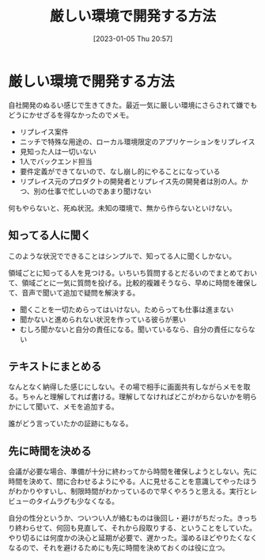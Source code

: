 #+title:      厳しい環境で開発する方法
#+date:       [2023-01-05 Thu 20:57]
#+filetags:   :essay:
#+identifier: 20230105T205739

* 厳しい環境で開発する方法
:LOGBOOK:
CLOCK: [2023-01-05 Thu 21:24]
CLOCK: [2023-01-05 Thu 20:59]--[2023-01-05 Thu 21:24] =>  0:25
:END:

自社開発のぬるい感じで生きてきた。最近一気に厳しい環境にさらされて嫌でもどうにかせざるを得なかったのでメモ。

- リプレイス案件
- ニッチで特殊な用途の、ローカル環境限定のアプリケーションをリプレイス
- 見知った人は一切いない
- 1人でバックエンド担当
- 要件定義ができてないので、なし崩し的にやることになっている
- リプレイス元のプロダクトの開発者とリプレイス先の開発者は別の人。かつ、別の仕事で忙しいのであまり聞けない

何もやらないと、死ぬ状況。未知の環境で、無から作らないといけない。

** 知ってる人に聞く
このような状況でできることはシンプルで、知ってる人に聞くしかない。

領域ごとに知ってる人を見つける。いちいち質問するとだるいのでまとめておいて、領域ごとに一気に質問を投げる。比較的複雑そうなら、早めに時間を確保して、音声で聞いて追加で疑問を解決する。

- 聞くことを一切ためらってはいけない。ためらっても仕事は進まない
- 聞かないと進められない状況を作っている彼らが悪い
- むしろ聞かないと自分の責任になる。聞いているなら、自分の責任にならない

** テキストにまとめる
なんとなく納得した感じにしない。その場で相手に画面共有しながらメモを取る。ちゃんと理解してれば書ける。理解してなければどこがわからないかを明らかにして聞いて、メモを追加する。

誰がどう言っていたかの証跡にもなる。

** 先に時間を決める
会議が必要な場合、準備が十分に終わってから時間を確保しようとしない。先に時間を決めて、間に合わせるようにやる。人に見せることを意識してやったほうがわかりやすいし、制限時間がわかっているので早くやろうと思える。実行とレビューのタイムラグも少なくなる。

自分の性分というか、ついつい人が絡むものは後回し・避けがちだった。きっちり終わらせて、何回も見直して、それから段取りする、ということをしていた。やり切るには何度かの決心と延期が必要で、遅かった。溜めるほどやりたくなくなるので、それを避けるためにも先に時間を決めておくのは役に立つ。
